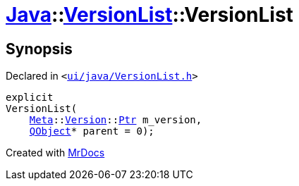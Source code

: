 [#Java-VersionList-2constructor]
= xref:Java.adoc[Java]::xref:Java/VersionList.adoc[VersionList]::VersionList
:relfileprefix: ../../
:mrdocs:


== Synopsis

Declared in `&lt;https://github.com/PrismLauncher/PrismLauncher/blob/develop/launcher/ui/java/VersionList.h#L31[ui&sol;java&sol;VersionList&period;h]&gt;`

[source,cpp,subs="verbatim,replacements,macros,-callouts"]
----
explicit
VersionList(
    xref:Meta.adoc[Meta]::xref:Meta/Version.adoc[Version]::xref:Meta/Version/Ptr.adoc[Ptr] m&lowbar;version,
    xref:QObject.adoc[QObject]* parent = 0);
----



[.small]#Created with https://www.mrdocs.com[MrDocs]#
